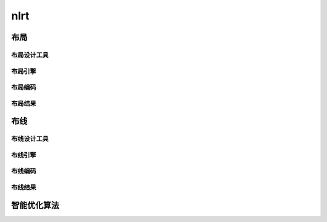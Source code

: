 .. _nlrt:

nlrt
============

布局
-----

布局设计工具
~~~~~~~~~~~~~~~

.. _layout_engine:

布局引擎
~~~~~~~~~~~~~~~

布局编码
~~~~~~~~~~~~~~~

布局结果
~~~~~~~~~~~~~~~

布线
-----

布线设计工具
~~~~~~~~~~~~~~~

.. _routing_engine:

布线引擎
~~~~~~~~~~~~~~~

布线编码
~~~~~~~~~~~~~~~

布线结果
~~~~~~~~~~~~~~~

智能优化算法
------------


